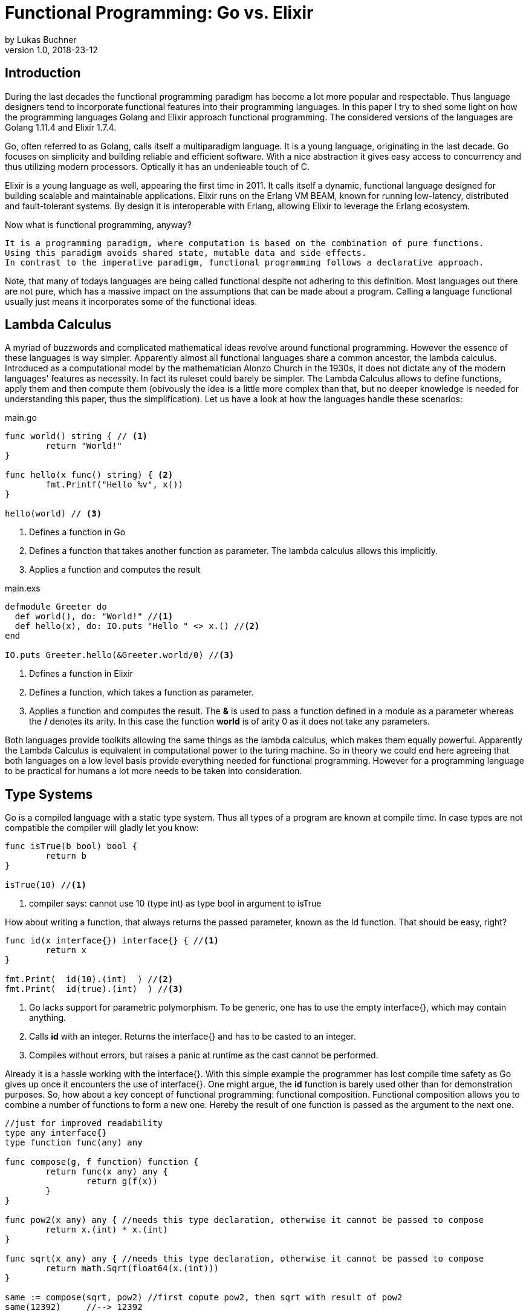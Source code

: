 = Functional Programming: Go vs. Elixir
by Lukas Buchner
v1.0, 2018-23-12
:source-highlighter: rouge
:highlightjsdir: highlight
:stem:

== Introduction
During the last decades the functional programming paradigm has become a lot more popular and respectable. 
Thus language designers tend to incorporate functional features into their programming languages. 
In this paper I try to shed some light on how the programming languages Golang and Elixir approach functional programming. 
The considered versions of the languages are Golang 1.11.4 and Elixir 1.7.4. +

Go, often referred to as Golang, calls itself a multiparadigm language. 
It is a young language, originating in the last decade. 
Go focuses on simplicity and building reliable and efficient software. 
With a nice abstraction it gives easy access to concurrency and thus utilizing modern processors.
Optically it has an undenieable touch of C. 

Elixir is a young language as well, appearing the first time in 2011. 
It calls itself a dynamic, functional language designed for building scalable and maintainable applications. 
Elixir runs on the Erlang VM BEAM, known for running low-latency, distributed and fault-tolerant systems. 
By design it is interoperable with Erlang, allowing Elixir to leverage the Erlang ecosystem.

Now what is functional programming, anyway? 
----
It is a programming paradigm, where computation is based on the combination of pure functions. 
Using this paradigm avoids shared state, mutable data and side effects. 
In contrast to the imperative paradigm, functional programming follows a declarative approach. 
----

Note, that many of todays languages are being called functional despite not adhering to this definition. 
Most languages out there are not pure, which has a massive impact on the assumptions that can be made about a program. 
Calling a language functional usually just means it incorporates some of the functional ideas.  

== Lambda Calculus
A myriad of buzzwords and complicated mathematical ideas revolve around functional programming. 
However the essence of these languages is way simpler. 
Apparently almost all functional languages share a common ancestor, the lambda calculus. 
Introduced as a computational model by the mathematician Alonzo Church in the 1930s, it does not dictate any of the modern languages' features as necessity. 
In fact its ruleset could barely be simpler. 
The Lambda Calculus allows to define functions, apply them and then compute them (obivously the idea is a little more complex than that, but no deeper knowledge is needed for understanding this paper, thus the simplification). Let us have a look at how the languages handle these scenarios:

.main.go
[source, go]
----

func world() string { // <1>
	return "World!"
}

func hello(x func() string) { <2>
	fmt.Printf("Hello %v", x())
}

hello(world) // <3>

----

<1> Defines a function in Go
<2> Defines a function that takes another function as parameter. The lambda calculus allows this implicitly.
<3> Applies a function and computes the result

.main.exs
[source, elixir]
----

defmodule Greeter do
  def world(), do: "World!" //<1>
  def hello(x), do: IO.puts "Hello " <> x.() //<2>
end

IO.puts Greeter.hello(&Greeter.world/0) //<3>

----

<1> Defines a function in Elixir
<2> Defines a function, which takes a function as parameter. 
<3> Applies a function and computes the result. The *&* is used to pass a function defined in a module as a parameter whereas the */* denotes its arity. In this case the function *world* is of arity 0 as it does not take any parameters.

Both languages provide toolkits allowing the same things as the lambda calculus, which makes them equally powerful. 
Apparently the Lambda Calculus is equivalent in computational power to the turing machine.  
So in theory we could end here agreeing that both languages on a low level basis provide everything needed for functional programming. 
However for a programming language to be practical for humans a lot more needs to be taken into consideration.

== Type Systems

Go is a compiled language with a static type system. Thus all types of a program are known at compile time. In case types are not compatible the compiler will gladly let you know:

[source, go]
----

func isTrue(b bool) bool {
	return b
}

isTrue(10) //<1>
----

<1> compiler says: cannot use 10 (type int) as type bool in argument to isTrue

How about writing a function, that always returns the passed parameter, known as the Id function. That should be easy, right?

[source, go]
----
func id(x interface{}) interface{} { //<1>
	return x
}

fmt.Print(  id(10).(int)  ) //<2>
fmt.Print(  id(true).(int)  ) //<3>
----
<1> Go lacks support for parametric polymorphism. To be generic, one has to use the empty interface{}, which may contain anything.
<2> Calls *id* with an integer. Returns the interface{} and has to be casted to an integer. 
<3> Compiles without errors, but raises a panic at runtime as the cast cannot be performed. 

Already it is a hassle working with the interface{}. 
With this simple example the programmer has lost compile time safety as Go gives up once it encounters the use of interface{}. 
One might argue, the *id* function is barely used other than for demonstration purposes. 
So, how about a key concept of functional programming: functional composition. 
Functional composition allows you to combine a number of functions to form a new one. 
Hereby the result of one function is passed as the argument to the next one.

[source, go]
----
//just for improved readability
type any interface{}
type function func(any) any

func compose(g, f function) function {
	return func(x any) any {
		return g(f(x))
	}
}

func pow2(x any) any { //needs this type declaration, otherwise it cannot be passed to compose
	return x.(int) * x.(int)
}

func sqrt(x any) any { //needs this type declaration, otherwise it cannot be passed to compose
	return math.Sqrt(float64(x.(int)))
}

same := compose(sqrt, pow2) //first copute pow2, then sqrt with result of pow2
same(12392)     //--> 12392
----

Here the problem becomes obvious. 
For being polymorph the compose function takes two functions that take *interface{}* as parameter. 
As a consequence every function that strives to be composable has to adhere to the type signature with *interface{}*. 
This leads to the loss of compile time safety a static type system provides. 
Furthermore readibility suffers as the empty interface{} by itself does not allow any reasoning about used types, which is fundamentally different to parametric polymorphism.
In fact, when writing Go this way the type system has become more of a burden than of actual use. +

Elixir uses different concepts than Go. 
It is a dynamically typed language, which means all types of a program are inferred by the runtime. 
Although it is dynamically typed, Elixir supports strict type checks for operators. 

.main.exs
[source, elixir]
----
hype = "Elixir is awesome"
awesomeness = 42
hype + awesomeness # This is an error
----

In this example two variables were defined, one of type string and other of type int. 
The *+* operator requires both sides to be of type int. 
This compiles with a warning, but will result in the following error at runtime: 

----
warning: this expression will fail with ArithmeticError
  main.exs:3

** (ArithmeticError) bad argument in arithmetic expression
    main.exs:3: (file)
    (elixir) lib/code.ex:767: Code.require_file/2
----

So far so good. Let's head to our Id function. 

[source, elixir]
----
id = fn a -> a end
id.("some") #--> "some"
----

Writing this function is a breeze in Elixir compared to Go. 
It supports all types and works without casting. 
Next define the compose function: 

[source, elixir]
----
compose = fn(g, f) -> 
            fn(arg) -> g.(f.(arg)) end 
          end
pow2 = fn(x) -> x * x end
sqrt = fn(x) -> :math.sqrt(x) end #uses the erlang math library

same = compose.(sqrt, pow2)
same.(10) #--> 10.0
----

This just looks like an improved version of the Go code. 
Without the types and braces the Elixir code gives a less cluttered look to the eye. 
Another big bonus is the absence of casting, which again improves readability and allows for better function reuse. 
Last, the signature of the composed functions stays natural, whereas the Go version forced functions to be defined with *interface{}*. 
It is fair to say, that elixir allows the more elegant functional code due to more concise syntax and the absence of types. 
However, as a consequence there is no compile time safety and hence nothing preventing you from composing non sense. 
Same holds true for Erlang and the underlying Beam VM. 
This design decision led to criticism and requests for a strict type system. 
Apparently there was an attempt to integrate this request without breaking the erlang ecosystem, which failed for several reasons.  
As a result the request was solved in a different way.
Erlang now provides a tool called "Dialyzer", which performs static type analysis. 
Elixir uses the same tool to solve the exact same problem. 
A programmer can optionally provide type specifications for functions. 
Dialyzer will then analyse whether functions are called with wrong arguments in the code. 
With this technique Elixir tries to combine the best of the dynamically and strictly typed worlds. 
You get the feel of a dynamically typed language plus most of the security a strict type system provides. 

== Immutability
Immutability is a well known principle in programming in general, but especially popular in functional programming languages. 
An object is called immutable if it guarantees there is no possibility to modify its values. 
Hence a reference to that object guarantees to always point to the same value. 
Immutability offers some welcome adavantages, such as thread safety and improved reasoning about written code. 
Before we dive into Elixir and Go a few terms need to be defined.

A *reassignment* occurs if a variable's reference can be rebound to point to a different object. 
This is not a mutation, as the previously pointed to object is left unchanged. 
Few languages are driven by strict non-assignability, which prohibits the reassignment of variables. 
Instead most languages allow references to change. 
More important is whether the immutability guarantees for an object are *deep* or *shallow*. 
For *deep* immutability all object's fields must be non reassignable and transitively-referred to objects have to be immutable as well. 
In contrast, *shallow* immutability forbids the reassignment of an object's fields but allows for transitively referred to objects to be mutated. 
From a clients perspective the deep immutablity guarantees are preferable. 

In Elixir all data guarantees deep immutability. 
In general this means whenever a structure shall be modified, a new object with the modified values is the result. 
Note that Elixir internally handles this case differently depending on the type of updated object. 
For more details please head to the Elixir documentation. 
For the reassignment part: Elixir allows to bind a label to a value. 
The word label is used on purpose, as the standard term variable tends to confuse here. 
Attaching a label in Elixir actually means the left hand side is interchangeable with the right hand side of the expression. 
For mutable objects in other languages this is not true, thus the differentiation between variables and labels. 
Unlike Erlang those labels can be shadowed and even be rebinded, as shown below:   

[source, elixir]
----
a = "now"
x = a
a = "later" #rebinding a
# a is "later", x is "now"

shadow = fn b -> 
              a = "see you " #Here the outer a gets shadowed by the inner a. Outer a is inaccessible
              a <> b
          end 
shadow.(a) # --> "see you later"
# a is still "later"
----

Go by itself does barely make any guarantees at all. 
However it provides language features that enable immutability to some extent. 
Some basic types of Go are immutable, such as numbers, booleans and strings (and a bunch more).
The standard container types such as maps or arrays/slices are mutable. 
Let us have a look at the easiest language feature for immutability: const. 

[source, go]
----
const Pi = 3.14  //This can never change
----

Meant for defining constants, *const* is a keyword of the Go language. 
This can only be used in conjunction with the types character, string, boolean, or numeric values. 
Obviously this restriction makes *const* a bad choice for guaranteeing immutability. 
Let us explore the next option: pointers. 
Go features pointers, which give the programmer control about the way values are passed to functions. 
With this at hand, it is possible to build functions which take parameters call by value.
Hereby the function receives an actual copy of the object. 
This effectively makes it impossible for the function to mutate the state of the object referenced from the outer scope. 
In contrast using a pointer, and therefore call by reference, the function can mutate the state of the object having an effect in the outer scope. 
Using this technique allows to design immutable data types, as the following example illustrates: 

[source, go]
----
package rational 

//represents a rational number with numberator/denominator
type Rational struct {
	numerator   int  //starts with a lowercase letter, thus cannot be accessed from outside this package
	denominator int
}

func NewRational(numerator int, denominator int) Rational {
	//creates a new Rational number 
}

//Call by value, cannot mutate object
func (x Rational) Multiply(y Rational) Rational {
	return NewRational(x.numerator*y.numerator, x.denominator*y.denominator) //Returns a NEW Rational object
}  

func (x Rational) GetNumerator() int {
  return x.numerator
}
----

The above pattern shows how to implement immutable data structures in Go. 
All of its methods are read only and never mutating. 
This be can ensured by using call by value for function parameters.
In case of modification new objects get created. 
Unfortunately this pattern cannot guarantee immutability entirely, as the struct fields may be used from within the same package. 
So, the package developer has to make sure not to mutate the object as Go does not allow any further restrictions. 
The last option Go offers is to create manual copies of the objects. 
Unfortunately this obfuscates the code for the sake of immutability and adds runtime overhead. 
To sum up, Go was not designed with immutability as paramount and exactly feels that way. +
It does not help the developer to make any assumptions nor guarantees. 
Based on that, almost no library was written with immutability as a major concern. 
However, it follows, a libary's client can only be pessimistic and assume mutability. 
So even if your part of the program is strictly immutable, when calling into a library you lose that safety. 

== Purity

Purity is a concept that applies to functions. 
A function is called pure if the two rules apply: 
1. The function depends on its arguments only and is idempotent. This also excludes mutable references and things such as I/O streams. 
2. The function has no side effects, which means the evaluation does not involve any mutation. Note, this also applies to effects appearing to the outer world like I/O.  

If both rules apply, the function is a computational analogue of a mathematical function. 
A few programming languages have been designed around the principle of purity, such as haskell. 
In pure languages the entire program fulfills the principles of purity. 
As I/O is inherently impure, a pure programming idiom, the I/O Monad, was found for pure functional programming. 
However neither Go nor Elixir are designed to be pure languages. 
For Golang this can be determined easily when remembering the Immutability chapter. 
Go does not offer any Immutablity guarantees and leaves this decision to the programmer. 
Apparantly this already violates purity because rule #2 no longer holds true. 
It is impossible to be pure without guaranteeing immutability. 
Theoretically it is still possible to write a pure program, but for sufficient complex programs it is barely provable. 
Elixir is different, as it guarantees immutability.  
Nevertheless it is impure, which can be observed easiliy when looking at how I/O is performed. 
Since it is implemented without the monad, performing I/O operations is impure.   
To sum up, of course, it is possible to write pure functions in both languages, but there is no guarantee other programmers do so as well. 
Futhermore both languages' compilers do not make use of the advantages purity can offer. 
As a consequence, pure functions are only profitable for the programmer as one can easier reason about them. 
Therefore I suggest writing pure functions wherever it is reasonable without obfuscating code, else sticking to the impure constructs the language was designed for. 

== Functional Programmer's Toolbox

Through the years a set standard set of features for functional programming has been established. 
Though a multiparadigm language,  Go chose not to support any of those. 
Elixir in contrast has them all baked in. 
So let us see, what in my opinion is a Toolbox making life in functional programming much easier. 

Pattern matching allows to define a function to behave differently depending on matched pattern. 
This helps to make code very concise. 
Take this function implementation, returning the length of a linked list in Elixir:

[source, elixir]
----

defmodule Length do
  def of([]), do: 0 //<1>
  def of([_ | tail]), do: 1 + of(tail) //<2>
end
----
<1> Matches the empty list. Returns 0
<2> Matches a list with more than 0 elements, destructuring the list into a head and tail. The head is first item of the list, which is not bound to a label in the example. The tail contains the rest of the list, which passed as an argument to the recursive call. 

The use of pattern matching helped avoiding a bunch of if-else statements making the code easily understandable and readable without clutter. 
The example already makes use of a advanced feature of pattern matching in Elixir. 
Elixir allows to match against all of its internal types plus user defined types. 
Additionally it is possible to destructure the data, as in the example when we splitted the list in its head and tail. 
Pattern matching is not only available in function signatures but also in other expressions. 
For instances inside the case statement:
[source, elixir]
----
case {1, 2, 3} do
   {4, 5, 6} ->
     "This clause won't match"
  {1, x, 3} ->
    "This clause will match and bind x to 2 in this clause"
  _ ->
    "This clause would match any value"
end
----

In addition to pattern matching Elixir features Guards, which are a way to add more complex constraints on patterns. 
Guards help to express an extended range of cases, where pattern matching on its own is not sufficient. 
Guards start with the *when* keyword and are followed by a boolean expression. 

[source, elixir]
----
def empty_map?(map) when map_size(map) == 0, do: true
def empty_map?(map) when is_map(map), do: false
----

Looking at the function empty_map? one might ask why guards are necessary since one can pattern match on maps, right? 
In fact matching on maps is possible, but it is not possible to match an empty map. 
Hence guards are necessary here. 
Furthermore the guard *is_map(map)* demonstrates the fact, that a guard can restrict the matched types. 

The last feature I want to highlight is the pipe operator. 
The pipe is positioned in between two expressions, whereas it takes the result of the left expression and passes it to the right. 
This allows to write more readable code, especially for people reading from left to right. 

[source, elixir]
----
String.split(String.upcase("No pipe sucks")) #-->["NO", "PIPE", "SUCKS"]

"Pipe rocks" |> String.upcase() |> String.split()  #-->["PIPE", "ROCKS"]
----

The pipe operator highlights the flow of information, which is from left to right. 
In contrast, the standard approach flows from the innermost function to the outermost. 

To summarize, Elixir provides neat features helping the functional programmer to be more efficient and write better code. 
Note that Elixir did not invent any of those features and therefore they can be found in some other languages as well. 
Nonetheless they are useful.   

== Standard Library & Collections

When considering a language for development the standard library and the language's ecosystem is a key aspect. 
In this chapter we will inspect from a functional perspective how many utilities the standard library of both languages provides. 
Starting with Go, it has to be said, that the standard library is far from being as complete as Java's. 
It is kept very minimalistic offering barely more than a solid foundation to build upon. 
Due to the lack of parametric polymorphism the standard library does not provide a broad range of container types. 
As a consequence Go does not provide the utilities for collection types a functional programmer is used to. 
The standard way of handling the absence, is to write the needed helper functions yourself. 
Unfortunately this has to be done for every type the operations should be applied on (assuming we want to avoid interface{} and casting for reasons discussed in chapter Type Systems).
This is pretty repetitive, leading to much boilerplate and code blocks where only types differ. 
As a consequence this kind of programming style, though very functional, is far from optimal in Go. 
Rob Pike, one of the language designers said about a map/reduce/filter package he wrote: 

----
I wanted to see how hard it was to implement this sort of thing in Go, with as nice an API as I could manage. It wasn't hard.
Having written it a couple of years ago, I haven't had occasion to use it once. Instead, I just use "for" loops.

You shouldn't use it either.
----

Elixir is different in this aspect. 
A sufficient amount of generic Data types is baked into the language. 
Designed with functional programming in mind, the Enum module provides a programmer with higher order functions working on enumerable collection types.
The following demonstrates basic usage of the Enum module: 

[source, elixir]
----
range = [1, 2, 3, 4]
range |> Enum.map(fn x -> x * 2 end) #--> [2, 4, 6, 8]
      |> Enum.reduce(fn x, acc -> x + acc end) #--> 20
----

To summarize, Elixir fulfills the expectations a functional programmer has, with a standard library offering alot by default. 
Go was not build to hold up with those expectations, and does not provide more than a bare minimum. 
For a functional programmer the most standard tools are missing, which makes Go an unattractive language from this perspective. 

== Performance

Obviously different implementations of programming languages behave differently regarding performance. 
The same often holds true when implementing a feature in different paradigms within one language. 
Functional programming usually avoids mutation of state and thus encourages the use of recursion. 
However this can result in a serious performance difference compared to imperative programming, depending on how the compiler/runtime optimizes the code. 
Thus this chapter will not compare Elixir and Go with each other but rather how the use of recursion vs imperative features affects a program's runtime. 

Elixir does not allow to mutate state and as such can not support any iterative control flow structures such as the *for* loop. 
Thus a programmer has to rely on recursion to get the job done. 
This means, a function is called recursively until a condition is reached, that stops the continuation.
A classic example is a function, that computes the nth-fibonacci number. 
Where a Fibonacci Number is defined as:  

stem:[f_n = f_(n-1) + f_(n-2) forall n>2]

with the starting values:
stem:[f_0 = 0], 
stem:[f_1 = 1]

With the use of pattern matching a corresponding function in Elixir could look like the following:

[source, elixir]
----
def fibonacci(n) when n < 0, do: raise "Bad Boy! Fibonacci is defined only for n >= 0"
def fibonacci(0), do: 0
def fibonacci(1), do: 1
def fibonacci(n), do: fibonacci(n-1) + fibonacci(n-2)
----

The given implementation uses recursion for computing the fibonacci number, whereas computing one fibonacci number will always yield two function calls.
Since a fibonacci number depends on its two predecessors, a cascade of function calls is necessary for computing a fibonacci number with a bigger n. 
Running this function naively without any optimizations applied is surely not optimal. 
Each function call results in a new stack frame, which is alot of overhead for actually just passing around the called function's return value. 
A common applied optimization for functional languages is the so called tail call optimization. 
This optimization can be applied when the last executed statement of a function is a function call. 
A recursive function that fits the mentioned requirements is called tail recursive. 
When the optimization is applied, the creation of new stack frames is avoided and the computation can run with constant stack space. 
Ultimately this results in a huge performance benefit. 
Elixir does provide this type of optimization, so let us use it. 
When looking at our naive fibonacci implementation, the last executed statement is actually an addition. 
So we need to change the algorithm for computing the fibonacci number.  

[source, elixir]
----
def fibonacci(n) when n < 0, do: raise "Bad Boy! Fibonacci is defined only for n >= 0"
def fibonacci(n), do: pfib(n, 1, 0)  #allows for a simple interface with arity 1, but dispatches the tailrecursion to a private implementation
defp pfib(0, _, result), do: result  #defp defines a private (not visible for the outside world) function
defp pfib(n, next, result), do: pfib(n-1, next+result, next) #Hooray! This is tail recursive!
----

When measuring execution times a huge difference between the two versions can be observed. 
I will just measure very roughly, as my goal is not to show absolute numbers, but the relative difference. 
The used method does not respect the times our program spent in kernel or user mode. 
But i suppose, when executing it a number of times it still has its relevance (in the end you might just want to test it yourself!). 
I used the following: 

[source, elixir]
----
def timeIt(n) do
    start = :os.system_time(:seconds)
    fibonacciNumber = fibonacci(n)
    finish = :os.system_time(:seconds)
    timeTaken = finish - start
    IO.puts "#{n}-th Fibonacci number is: #{fibonacciNumber}. Computation finished in #{timeTaken} seconds!"
  end
----

The version with the naive implementation resulted in: 
----
45-th Fibonacci number is: 1134903170. Computation finished in 20 seconds!
----

The optimized version:
----
45-th Fibonacci number is: 1134903170. Computation finished in 0 seconds!
#No this is not a mistake - it was just that much faster!
----

As we can see, the difference is enormous. 
Apparently, it is so significant, the optimized version could easily compute the 300000th fibonacci number on my machine within a second! 
To sum up, even though elixir as a functional language relies on recursion only, it can be incredibly fast and efficient, when used correctly. 

Let us now have a look at how Golang handles things. 
Go, unlike Elixir, supports both iterative structures and recursion. 
Though, as of now Golang does not support tail call optimization. 
Simply put, for computationally intensive tasks recursion should be avoided. 
Thus an efficient function that computes fibonacci numbers in Go must be iterative. 
The performance difference between the recursive and iterative approach is comparable to the optimized and unoptimized versions used with elixir. 
Based on this observation it can be concluded, that it is not reasonable to use the purely recursive approach, often seen in functional programming, in Go. 

== Conclusion

As highlighted in the different chapters of this paper, functional programming for humans involves much more than functions only. 
Go calls itself a multiparadigm language, which is undoutedly true. 
However among all examined aspects Go was never doing well. 
In my humble opinion the type system at this point in time is at best unsuitable for functional programming. 
In addition to the missing functional standard library components, the performance penalty when using recursion and missing language constructs lead to my conclusion, that Go is not a functional language and should not be used as such. 
This does not mean including some functional principles cannot lead to improvements, so I suggest still considering them. 
Since this paper can never cover everything, you might want to dig a little into reflection in Go. 
Some people used it to implement some functional features. 
Obviously using reflection has its own downsides, but decide for yourself. 
In contrast to Go, Elixir was doing pretty well in all categories. 
One of the negatives for me personally is the dynamic type system, as I prefer programming in statically typed languages. 
Aside from that Elixir gives the impression to provide a solid foundation for functional programming. 
Similarly to Go, this paper is far from covering all aspects for Elixir. 
Elixir provides a few more helpful features you might want to discover. 
In the end functional programming itself is a much broader topic and depending on how it is used, way more complicated. 
Feel free to dive into the realms of crazy abstractions and scary maths to find what else there is to see. 


== Sources & Further Readings

Immutability: https://homes.cs.washington.edu/~mernst/pubs/immutability-aliasing-2013-lncs7850.pdf